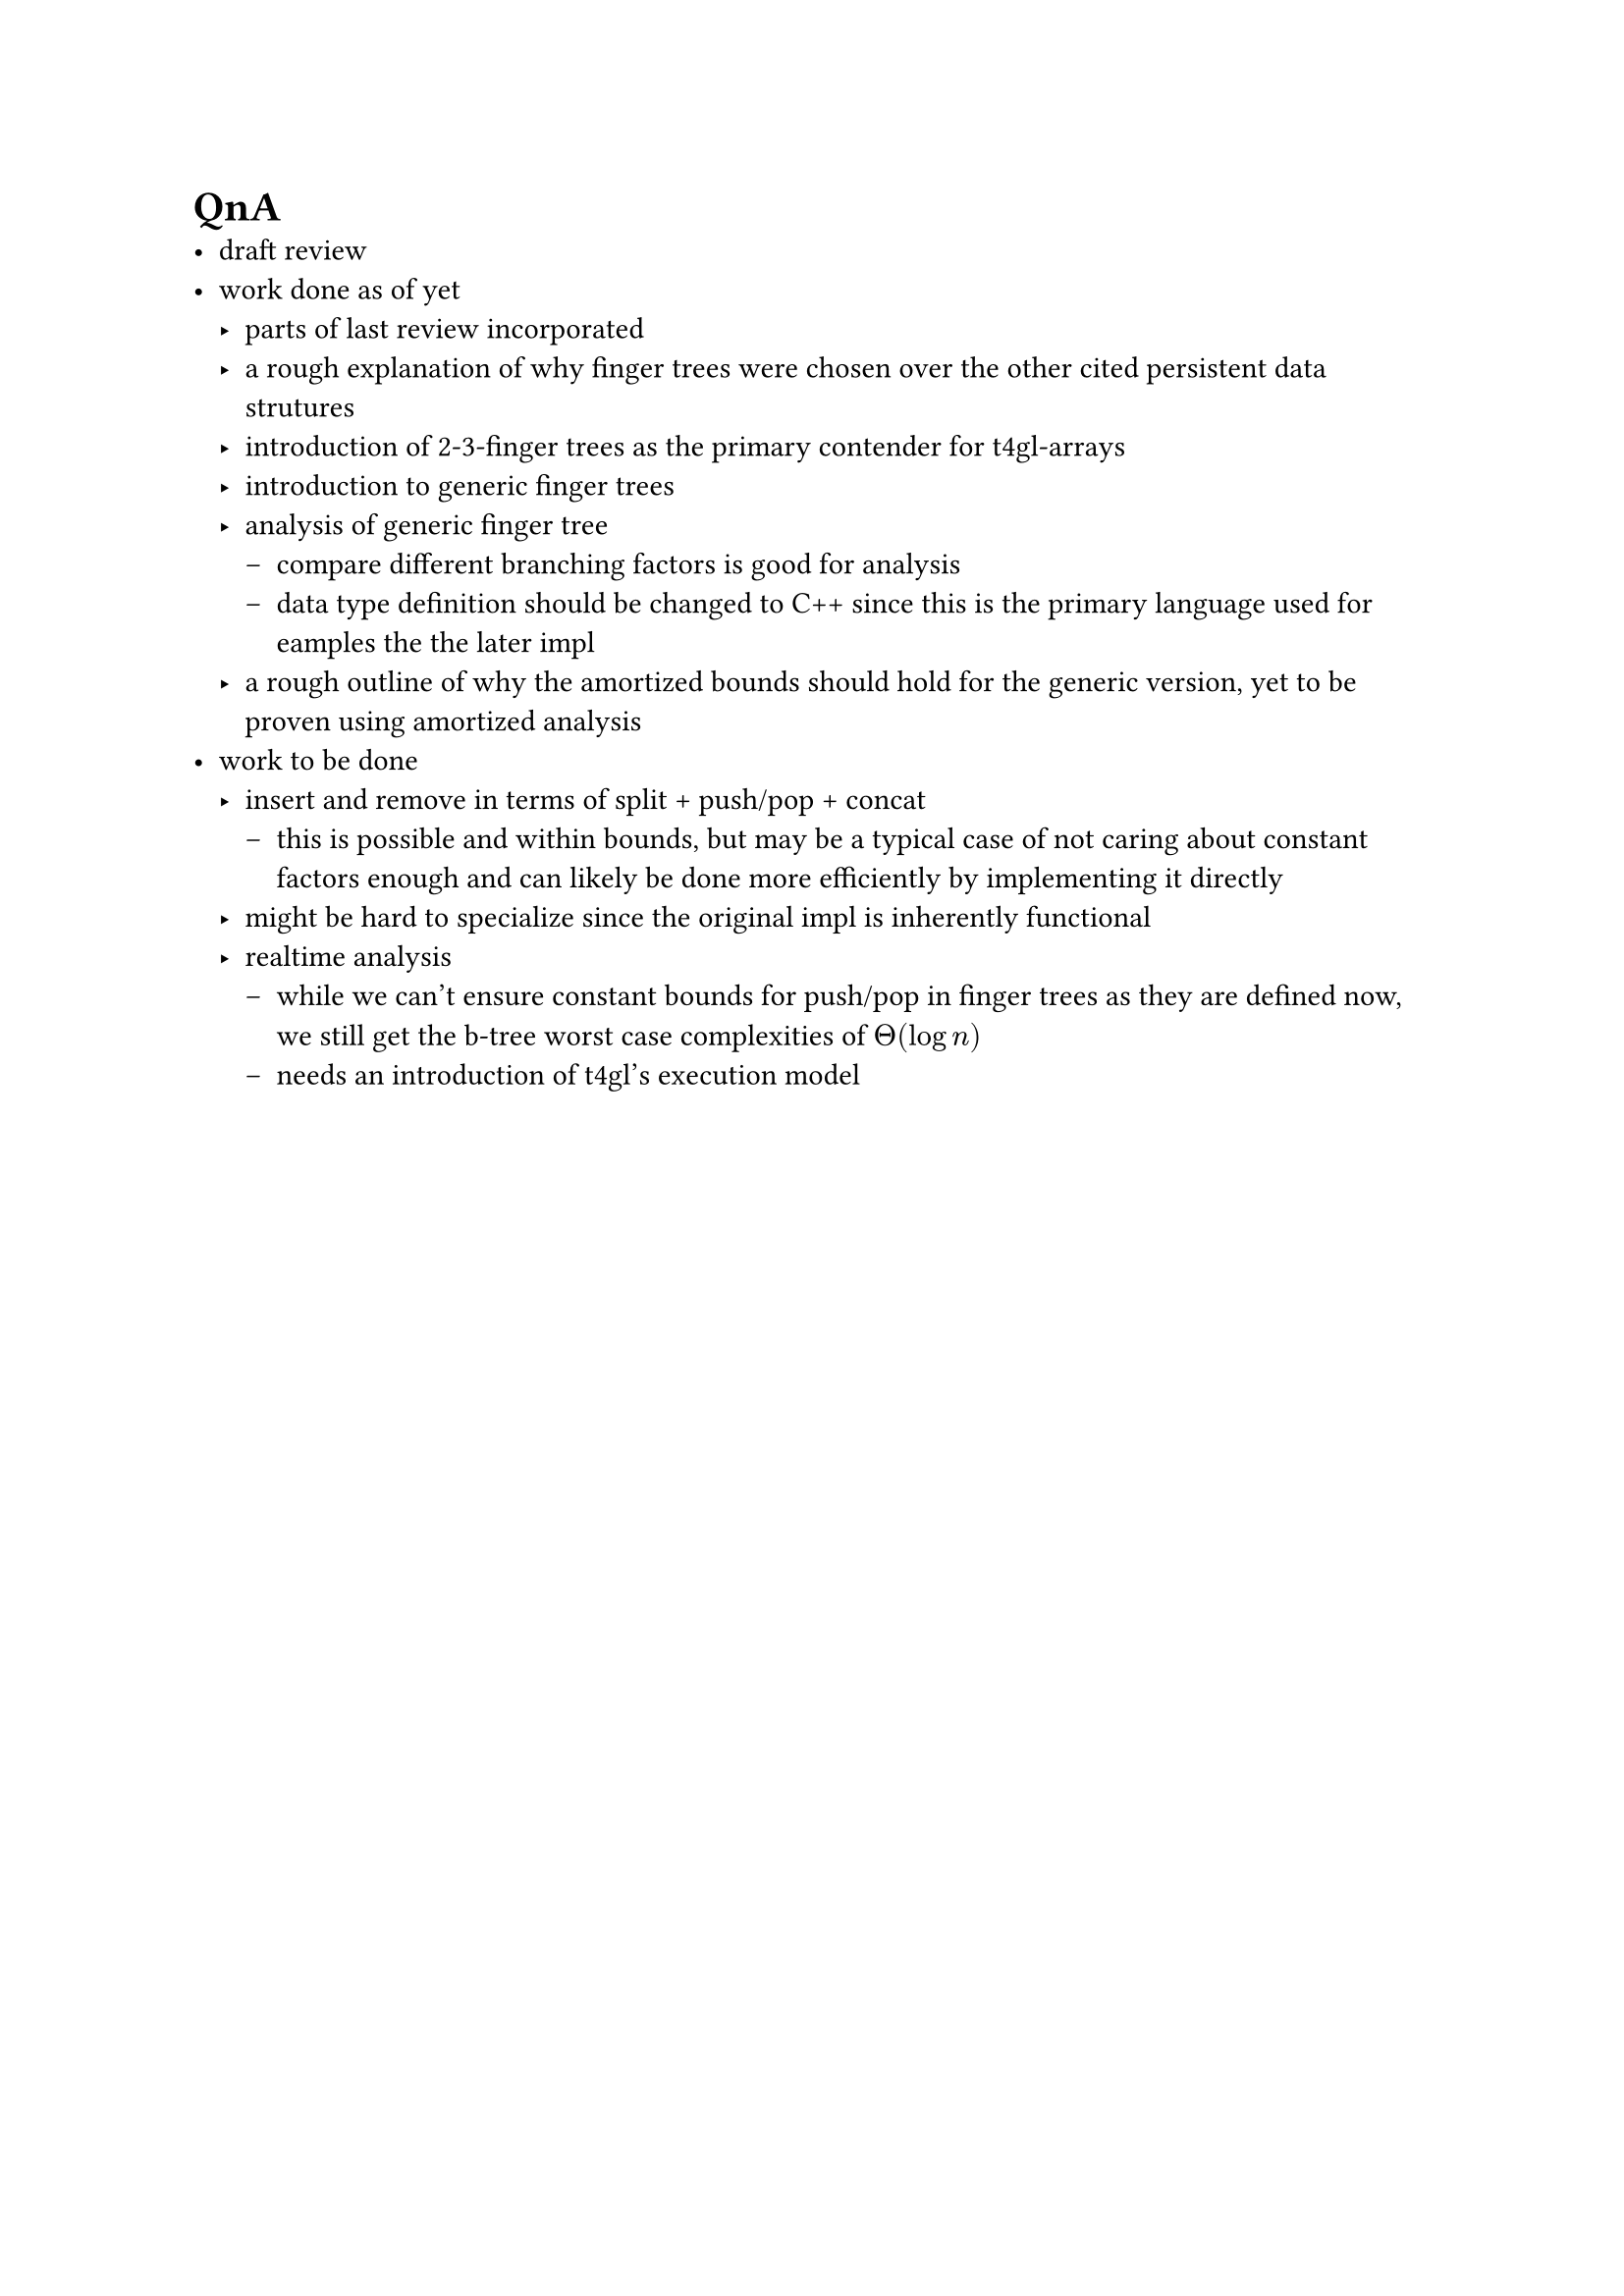 = QnA
- draft review
- work done as of yet
  - parts of last review incorporated
  - a rough explanation of why finger trees were chosen over the other cited persistent data strutures
  - introduction of 2-3-finger trees as the primary contender for t4gl-arrays
  - introduction to generic finger trees
  - analysis of generic finger tree
    - compare different branching factors is good for analysis
    - data type definition should be changed to C++ since this is the primary language used for eamples the the later impl
  - a rough outline of why the amortized bounds should hold for the generic version, yet to be proven using amortized analysis
- work to be done
  - insert and remove in terms of split + push/pop + concat
    - this is possible and within bounds, but may be a typical case of not caring about constant factors enough and can likely be done more efficiently by implementing it directly
  - might be hard to specialize since the original impl is inherently functional
  - realtime analysis
    - while we can't ensure constant bounds for push/pop in finger trees as they are defined now, we still get the b-tree worst case complexities of $Theta(log n)$
    - needs an introduction of t4gl's execution model
